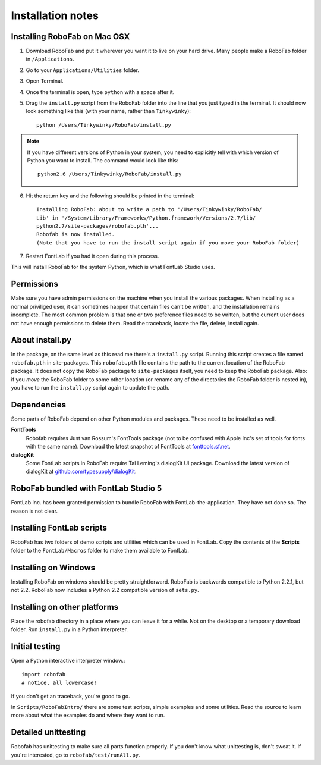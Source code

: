 Installation notes
==================

Installing RoboFab on Mac OSX
-----------------------------

1. Download RoboFab and put it wherever you want it to live on your hard drive. Many people make a RoboFab folder in ``/Applications``.

2. Go to your ``Applications/Utilities`` folder.

3. Open Terminal.

4. Once the terminal is open, type ``python`` with a space after it.

5. Drag the ``install.py`` script from the RoboFab folder into the line that you just typed in the terminal. It should now look something like this (with your name, rather than ``Tinkywinky``)::

    python /Users/Tinkywinky/RoboFab/install.py

.. note::

    If you have different versions of Python in your system, you need to explicitly tell with which version of Python you want to install. The command would look like this::

        python2.6 /Users/Tinkywinky/RoboFab/install.py

6. Hit the return key and the following should be printed in the terminal::

    Installing RoboFab: about to write a path to '/Users/Tinkywinky/RoboFab/
    Lib' in '/System/Library/Frameworks/Python.framework/Versions/2.7/lib/
    python2.7/site-packages/robofab.pth'...
    Robofab is now installed.
    (Note that you have to run the install script again if you move your RoboFab folder)

7. Restart FontLab if you had it open during this process.

This will install RoboFab for the system Python, which is what FontLab Studio uses.

Permissions
-----------

Make sure you have admin permissions on the machine when you install the various packages. When installing as a normal priviliged user, it can sometimes happen that certain files can't be written, and the installation remains incomplete. The most common problem is that one or two preference files need to be written, but the current user does not have enough permissions to delete them. Read the traceback, locate the file, delete, install again.

About install.py
----------------

In the package, on the same level as this read me there's a ``install.py`` script. Running this script creates a file named ``robofab.pth`` in site-packages. This ``robofab.pth`` file contains the path to the current location of the RoboFab package. It does not copy the RoboFab package to ``site-packages`` itself, you need to keep the RoboFab package. Also: if you *move* the RoboFab folder to some other location (or rename any of the directories the RoboFab folder is nested in), you have to run the ``install.py`` script again to update the path.

Dependencies
------------

Some parts of RoboFab depend on other Python modules and packages. These need to be installed as well.

**FontTools**
    Robofab requires Just van Rossum's FontTools package (not to be confused with Apple Inc's set of tools for fonts with the same name). Download the latest snapshot of FontTools at `fonttools.sf.net`_.

**dialogKit**
    Some FontLab scripts in RoboFab require Tal Leming's dialogKit UI package. Download the latest version of dialogKit at `github.com/typesupply/dialogKit`_.

.. _fonttools.sf.net: http://fonttools.sf.net/
.. _github.com/typesupply/dialogKit: http://github.com/typesupply/dialogKit

RoboFab bundled with FontLab Studio 5
-------------------------------------

FontLab Inc. has been granted permission to bundle RoboFab with FontLab-the-application. They have not done so. The reason is not clear.

Installing FontLab scripts
--------------------------

RoboFab has two folders of demo scripts and utilities which can be used in FontLab. Copy the contents of the **Scripts** folder to the ``FontLab/Macros`` folder to make them available to FontLab.

Installing on Windows
---------------------

Installing RoboFab on windows should be pretty straightforward. RoboFab is backwards compatible to Python 2.2.1, but not 2.2. RoboFab now includes a Python 2.2 compatible version of ``sets.py``.

Installing on other platforms
-----------------------------

Place the robofab directory in a place where you can leave it for a while. Not on the desktop or a temporary download folder. Run ``install.py`` in a Python interpreter.

Initial testing
---------------

Open a Python interactive interpreter window.::

    import robofab
    # notice, all lowercase!

If you don't get an traceback, you're good to go.

In ``Scripts/RoboFabIntro/`` there are some test scripts, simple examples and some utilities. Read the source to learn more about what the examples do and where they want to run.

Detailed unittesting
--------------------

Robofab has unittesting to make sure all parts function properly. If you don't know what unittesting is, don't sweat it. If you're interested, go to ``robofab/test/runAll.py``.
